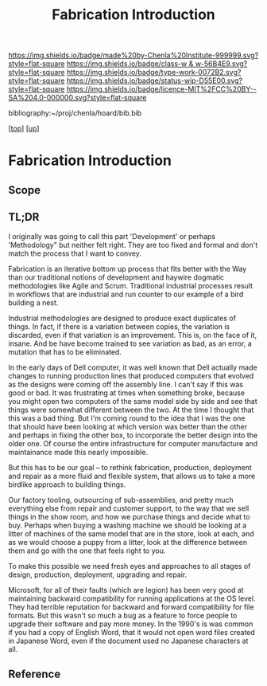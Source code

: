 #   -*- mode: org; fill-column: 60 -*-

#+TITLE: Fabrication Introduction
#+STARTUP: showall
#+TOC: headlines 4
#+PROPERTY: filename

[[https://img.shields.io/badge/made%20by-Chenla%20Institute-999999.svg?style=flat-square]] 
[[https://img.shields.io/badge/class-w & w-56B4E9.svg?style=flat-square]]
[[https://img.shields.io/badge/type-work-0072B2.svg?style=flat-square]]
[[https://img.shields.io/badge/status-wip-D55E00.svg?style=flat-square]]
[[https://img.shields.io/badge/licence-MIT%2FCC%20BY--SA%204.0-000000.svg?style=flat-square]]

bibliography:~/proj/chenla/hoard/bib.bib

[[[../../index.org][top]]] [[[../index.org][up]]]

* Fabrication Introduction
:PROPERTIES:
:CUSTOM_ID:
:Name:     /home/deerpig/proj/chenla/warp/06/31/intro.org
:Created:  2018-05-03T10:34@Prek Leap (11.642600N-104.919210W)
:ID:       30cc61c9-7a79-49de-a319-b197dc624229
:VER:      578590529.179760802
:GEO:      48P-491193-1287029-15
:BXID:     proj:OLY7-8333
:Class:    primer
:Type:     work
:Status:   wip
:Licence:  MIT/CC BY-SA 4.0
:END:

** Scope
** TL;DR

I originally was going to call this part 'Development' or perhaps
'Methodology" but neither felt right.  They are too fixed and formal
and don't match the process that I want to convey.

Fabrication is an iterative bottom up process that fits better with
the Way than our traditional notions of development and haywire
dogmatic methodologies like Agile and Scrum.  Traditional industrial
processes result in workflows that are industrial and run counter to
our example of a bird building a nest.

Industrial methodologies are designed to produce exact duplicates of
things.  In fact, if there is a variation between copies, the
variation is discarded, even if that variation is an improvement.
This is, on the face of it, insane.  And be have become trained to see
variation as bad, as an error, a mutation that has to be eliminated.

In the early days of Dell computer, it was well known that Dell
actually made changes to running production lines that produced
computers that evolved as the designs were coming off the assembly
line.  I can't say if this was good or bad.  It was frustrating at
times when something broke, because you might open two computers of
the same model side by side and see that things were somewhat
different between the two.  At the time I thought that this was a bad
thing.  But I'm coming round to the idea that I was the one that
should have been looking at which version was better than the other
and perhaps in fixing the other box, to incorporate the better design
into the older one.  Of course the entire infrastructure for computer
manufacture and maintainance made this nearly impossible.

But this has to be our goal -- to rethink fabrication, production,
deployment and repair as a more fluid and flexible system, that allows
us to take a more birdlike approach to building things.

Our factory tooling, outsourcing of sub-assemblies, and pretty much
everything else from repair and customer support, to the way that we
sell things in the show room, and how we purchase things and decide
what to buy.  Perhaps when buying a washing machine we should be
looking at a litter of machines of the same model that are in the
store, look at each, and as we would choose a puppy from a litter,
look at the difference between them and go with the one that feels
right to you.

To make this possible we need fresh eyes and approaches to all stages
of design, production, deployment, upgrading and repair.

Microsoft, for all of their faults (which are legion) has been very
good at maintaining backward compatibility for running applications at
the OS level.  They had terrible reputation for backward and forward
compatibility for file formats.  But this wasn't so much a bug as a
feature to force people to upgrade their software and pay more money.
In the 1990's is was common if you had a copy of English Word, that it
would not open word files created in Japanese Word, even if the
document used no Japanese characters at all.

** Reference
